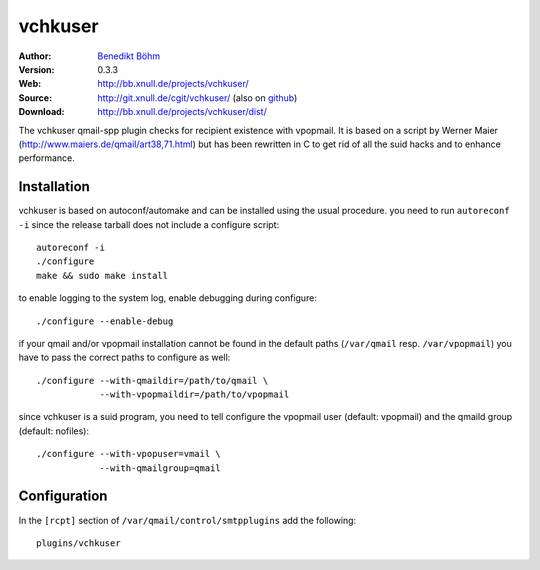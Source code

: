 ========
vchkuser
========

:Author: `Benedikt Böhm <bb@xnull.de>`_
:Version: 0.3.3
:Web: http://bb.xnull.de/projects/vchkuser/
:Source: http://git.xnull.de/cgit/vchkuser/ (also on `github <http://github.com/hollow/vchkuser>`_)
:Download: http://bb.xnull.de/projects/vchkuser/dist/

The vchkuser qmail-spp plugin checks for recipient existence with vpopmail. It
is based on a script by Werner Maier (http://www.maiers.de/qmail/art38,71.html)
but has been rewritten in C to get rid of all the suid hacks and to enhance
performance.


Installation
============

vchkuser is based on autoconf/automake and can be installed using the usual
procedure. you need to run ``autoreconf -i`` since the release tarball does not
include a configure script:
::

  autoreconf -i
  ./configure
  make && sudo make install

to enable logging to the system log, enable debugging during configure:
::

  ./configure --enable-debug

if your qmail and/or vpopmail installation cannot be found in the default paths
(``/var/qmail`` resp. ``/var/vpopmail``) you have to pass the correct paths to
configure as well:
::

  ./configure --with-qmaildir=/path/to/qmail \
              --with-vpopmaildir=/path/to/vpopmail

since vchkuser is a suid program, you need to tell configure the vpopmail user
(default: vpopmail) and the qmaild group (default: nofiles):
::

  ./configure --with-vpopuser=vmail \
              --with-qmailgroup=qmail


Configuration
=============

In the ``[rcpt]`` section of ``/var/qmail/control/smtpplugins`` add the
following:
::

  plugins/vchkuser

